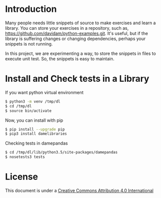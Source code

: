
* Introduction

Many people needs little snippets of source to make exercises and
learn a library. You can store your exercises in a repository, such
as, https://github.com/davidam/python-examples.git. It's useful, but
if the library is suffering changes or changing dependencies, perhaps
your snippets is not running.

In this project, we are experimenting a way, to store the snippets in
files to execute unit test. So, the snippets is easy to maintain.

* Install and Check tests in a Library

If you want python virtual environment

#+BEGIN_SRC sh
$ python3 -m venv /tmp/dl
$ cd /tmp/dl
$ source bin/activate
#+END_SRC

Now, you can install with pip

#+BEGIN_SRC sh
$ pip install --upgrade pip
$ pip3 install damelibraries
#+END_SRC

Checking tests in damepandas

#+BEGIN_SRC sh
$ cd /tmp/dl/lib/python3.5/site-packages/damepandas
$ nosetests3 tests
#+END_SRC

* License
This document is under a [[http://creativecommons.org/licenses/by/4.0/deed][Creative Commons Attribution 4.0 International]]

[[http://creativecommons.org/licenses/by/4.0/deed][file:http://i.creativecommons.org/l/by/3.0/80x15.png]]
